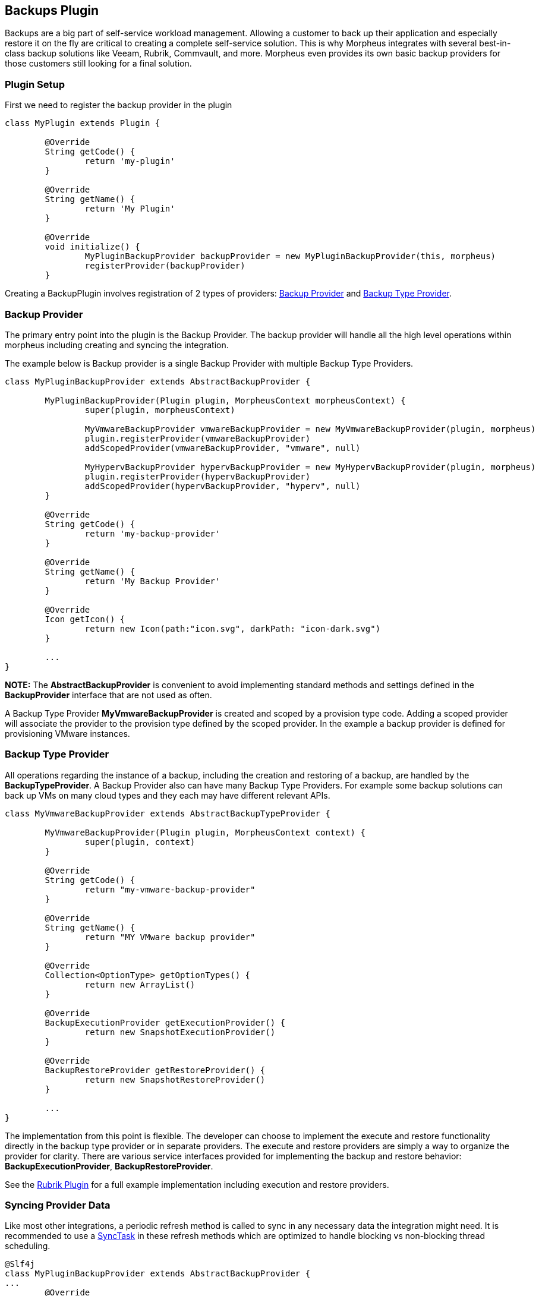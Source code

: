 == Backups Plugin

Backups are a big part of self-service workload management. Allowing a customer to back up their application and especially restore it on the fly are critical to creating a complete self-service solution. This is why Morpheus integrates with several best-in-class backup solutions like Veeam, Rubrik, Commvault, and more. Morpheus even provides its own basic backup providers for those customers still looking for a final solution.

=== Plugin Setup

First we need to register the backup provider in the plugin
[source, groovy]
----
class MyPlugin extends Plugin {

	@Override
	String getCode() {
		return 'my-plugin'
	}

	@Override
	String getName() {
		return 'My Plugin'
	}

	@Override
	void initialize() {
		MyPluginBackupProvider backupProvider = new MyPluginBackupProvider(this, morpheus)
		registerProvider(backupProvider)
	}
----

Creating a BackupPlugin involves registration of 2 types of providers: https://developer.morpheusdata.com/api/com/morpheusdata/core/backup/BackupProvider.html[Backup Provider] and https://developer.morpheusdata.com/api/com/morpheusdata/core/backup/BackupTypeProvider.html[Backup Type Provider].

=== Backup Provider
The primary entry point into the plugin is the Backup Provider. The backup provider will handle all the high level operations within morpheus including creating and syncing the integration.

The example below is Backup provider is a single Backup Provider with multiple Backup Type Providers.

[source,groovy]
----
class MyPluginBackupProvider extends AbstractBackupProvider {

	MyPluginBackupProvider(Plugin plugin, MorpheusContext morpheusContext) {
		super(plugin, morpheusContext)

		MyVmwareBackupProvider vmwareBackupProvider = new MyVmwareBackupProvider(plugin, morpheus)
		plugin.registerProvider(vmwareBackupProvider)
		addScopedProvider(vmwareBackupProvider, "vmware", null)

		MyHypervBackupProvider hypervBackupProvider = new MyHypervBackupProvider(plugin, morpheus)
		plugin.registerProvider(hypervBackupProvider)
		addScopedProvider(hypervBackupProvider, "hyperv", null)
	}

	@Override
	String getCode() {
		return 'my-backup-provider'
	}

	@Override
	String getName() {
		return 'My Backup Provider'
	}

	@Override
	Icon getIcon() {
		return new Icon(path:"icon.svg", darkPath: "icon-dark.svg")
	}

	...
}
----

**NOTE:** The **AbstractBackupProvider** is convenient to avoid implementing standard methods and settings defined in the **BackupProvider** interface that are not used as often.

A Backup Type Provider **MyVmwareBackupProvider** is created and scoped by a provision type code. Adding a scoped provider will associate the provider to the provision type defined by the scoped provider. In the example a backup provider is defined for provisioning VMware instances.

=== Backup Type Provider

All operations regarding the instance of a backup, including the creation and restoring of a backup, are handled by the **BackupTypeProvider**. A Backup Provider also can have many Backup Type Providers. For example some backup solutions can back up VMs on many cloud types and they each may have different relevant APIs.

[source, groovy]
----
class MyVmwareBackupProvider extends AbstractBackupTypeProvider {

	MyVmwareBackupProvider(Plugin plugin, MorpheusContext context) {
		super(plugin, context)
	}

	@Override
	String getCode() {
		return "my-vmware-backup-provider"
	}

	@Override
	String getName() {
		return "MY VMware backup provider"
	}

	@Override
	Collection<OptionType> getOptionTypes() {
		return new ArrayList()
	}

	@Override
	BackupExecutionProvider getExecutionProvider() {
		return new SnapshotExecutionProvider()
	}

	@Override
	BackupRestoreProvider getRestoreProvider() {
		return new SnapshotRestoreProvider()
	}

	...
}
----

The implementation from this point is flexible. The developer can choose to implement the execute and restore functionality directly in the backup type provider or in separate providers. The execute and restore providers are simply a way to organize the provider for clarity.
There are various service interfaces provided for implementing the backup and restore behavior: **BackupExecutionProvider**, **BackupRestoreProvider**.

See the https://github.com/gomorpheus/morpheus-rubrik-plugin[Rubrik Plugin] for a full example implementation including execution and restore providers.

=== Syncing Provider Data

Like most other integrations, a periodic refresh method is called to sync in any necessary data the integration might need. It is recommended to use a https://developer.morpheusdata.com/api/com/morpheusdata/core/util/SyncTask.html[SyncTask] in these refresh methods which are optimized to handle blocking vs non-blocking thread scheduling.

[source, groovy]
----
@Slf4j
class MyPluginBackupProvider extends AbstractBackupProvider {
...
	@Override
	ServiceResponse refresh(BackupProvider backupProvider) {
		ServiceResponse rtn = ServiceResponse.prepare()
		try {
			new BackupSyncTask().execute()
		} catch(Exception e) {
			log.error("error refreshing backup provider {}::{}: {}", plugin.name, this.name, e)
		}
		return rtn
	}
...
}
----

=== Morpheus Backup Provider

A full backup provider implementation may not be required in many cases. The Morpheus Backup Provider can be used to handle all the high level operations. The example below would allow Morpheus to manage the backup job and delegate the backup execution and restore to back to the plugin's Backup Type Providers.

[source, groovy]
----
class MyBackupProvider extends MorpheusBackupProvider {

	MyBackupProvider(Plugin plugin, MorpheusContext context) {
		super(plugin, context)

		MySnapshotBackupProvider mySnapshotBackupProvider = new MySnapshotBackupProvider(plugin, morpheus)
		plugin.registerProvider(mySnapshotBackupProvider)
		addScopedProvider(mySnapshotBackupProvider, "vmware", null)
	}

}
----

See the https://github.com/gomorpheus/morpheus-digital-ocean-plugin[DigitalOcean Plugin] for a full example implementation of plugin that utilizes the Morpheus Backup Provider.

	
